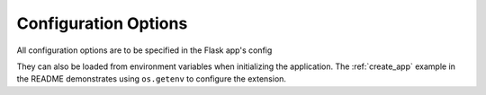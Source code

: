Configuration Options
=====================

All configuration options are to be specified in the Flask app's config

They can also be loaded from environment variables when initializing the
application. The :ref:`create_app` example in the README demonstrates
using ``os.getenv`` to configure the extension.


.. py:attribute:: ARANGODB_DATABASE
   str

   Used to specify the database name used to connect to arangodb


.. py:attribute:: ARANGODB_USER
   str

   Used to specify username used to connect to arangodb

.. py:attribute:: ARANGODB_PASSWORD
   str

   Used to specify password used to connect to arangodb

.. py:attribute:: ARANGODB_HOST
   tuple

   Default is ('http', '127.0.0.1', 8529)

   A tuple in the format of *protocol*, *host*, *port*
   Used for connecting to the arangodb host

.. py:attribute:: ARANGODB_CLUSTER
   bool

   Default is *False*

   Used to determine if connecting to a pool of hosts


.. py:attribute:: ARANGODB_HOST_POOL
   list

   A list of tuples in the format of *protocol*, *host*, *port*
   Used for connecting to a pool of arangodb hosts
